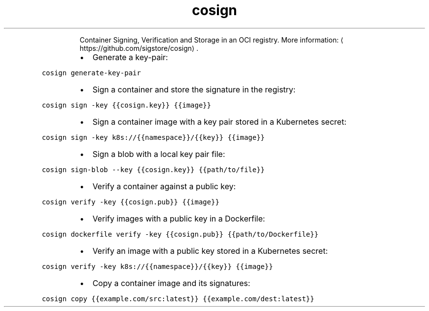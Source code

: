 .TH cosign
.PP
.RS
Container Signing, Verification and Storage in an OCI registry.
More information: \[la]https://github.com/sigstore/cosign\[ra]\&.
.RE
.RS
.IP \(bu 2
Generate a key\-pair:
.RE
.PP
\fB\fCcosign generate\-key\-pair\fR
.RS
.IP \(bu 2
Sign a container and store the signature in the registry:
.RE
.PP
\fB\fCcosign sign \-key {{cosign.key}} {{image}}\fR
.RS
.IP \(bu 2
Sign a container image with a key pair stored in a Kubernetes secret:
.RE
.PP
\fB\fCcosign sign \-key k8s://{{namespace}}/{{key}} {{image}}\fR
.RS
.IP \(bu 2
Sign a blob with a local key pair file:
.RE
.PP
\fB\fCcosign sign\-blob \-\-key {{cosign.key}} {{path/to/file}}\fR
.RS
.IP \(bu 2
Verify a container against a public key:
.RE
.PP
\fB\fCcosign verify \-key {{cosign.pub}} {{image}}\fR
.RS
.IP \(bu 2
Verify images with a public key in a Dockerfile:
.RE
.PP
\fB\fCcosign dockerfile verify \-key {{cosign.pub}} {{path/to/Dockerfile}}\fR
.RS
.IP \(bu 2
Verify an image with a public key stored in a Kubernetes secret:
.RE
.PP
\fB\fCcosign verify \-key k8s://{{namespace}}/{{key}} {{image}}\fR
.RS
.IP \(bu 2
Copy a container image and its signatures:
.RE
.PP
\fB\fCcosign copy {{example.com/src:latest}} {{example.com/dest:latest}}\fR

